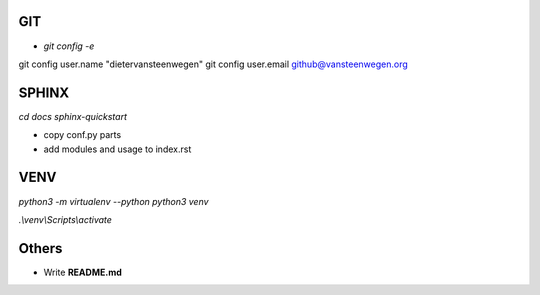 #########
GIT
#########
* `git config -e`
git config user.name "dietervansteenwegen"
git config user.email github@vansteenwegen.org

#########
SPHINX
#########

`cd docs`
`sphinx-quickstart`

* copy conf.py parts
* add modules and usage to index.rst

########
VENV
########

`python3 -m virtualenv --python python3 venv`

`.\\venv\\Scripts\\activate`


########
Others
########
* Write **README.md**
